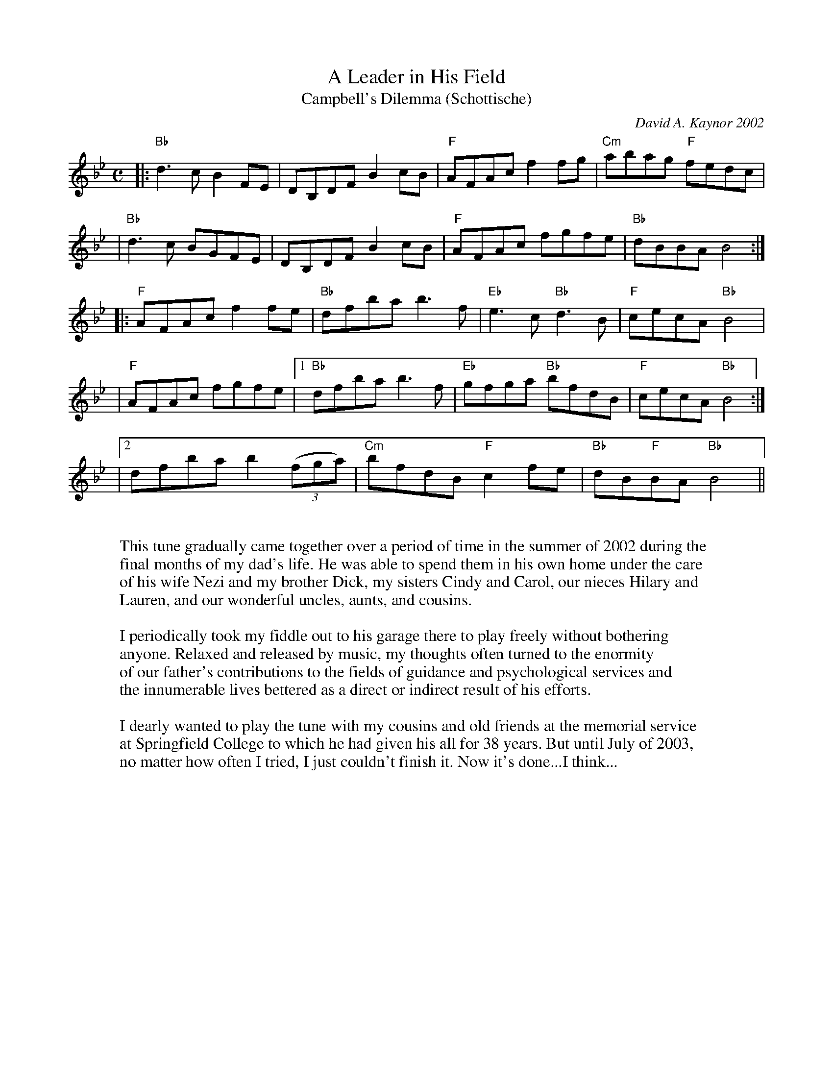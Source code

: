X: 1
T: A Leader in His Field
T: Campbell's Dilemma (Schottische)
C: David A. Kaynor 2002
%D:2002
R: reel
M: C
K: Bb
|:"Bb"d3c B2FE | DB,DF B2cB | "F"AFAc f2fg | "Cm"abag "F"fedc |
| "Bb"d3c BGFE | DB,DF B2cB | "F"AFAc fgfe | "Bb"dBBA B4 :|
|:"F"AFAc f2fe | "Bb"dfba b3f | "Eb"e3c "Bb"d3B | "F"cecA "Bb"B4 |
| "F"AFAc fgfe |1 "Bb"dfba b3f | "Eb"gfga "Bb"bfdB | "F"cecA "Bb"B4 :|
|2 dfba b2(3(fga) | "Cm"bfdB "F"c2fe | "Bb"dB"F"BA "Bb"B4 ||
W:
W: This tune gradually came together over a period of time in the summer of 2002 during the
W: final months of my dad's life. He was able to spend them in his own home under the care
W: of his wife Nezi and my brother Dick, my sisters Cindy and Carol, our nieces Hilary and
W: Lauren, and our wonderful uncles, aunts, and cousins.
W:
W: I periodically took my fiddle out to his garage there to play freely without bothering
W: anyone. Relaxed and released by music, my thoughts often turned to the enormity
W: of our father's contributions to the fields of guidance and psychological services and
W: the innumerable lives bettered as a direct or indirect result of his efforts.
W:
W: I dearly wanted to play the tune with my cousins and old friends at the memorial service
W: at Springfield College to which he had given his all for 38 years. But until July of 2003,
W: no matter how often I tried, I just couldn't finish it. Now it's done...I think...

